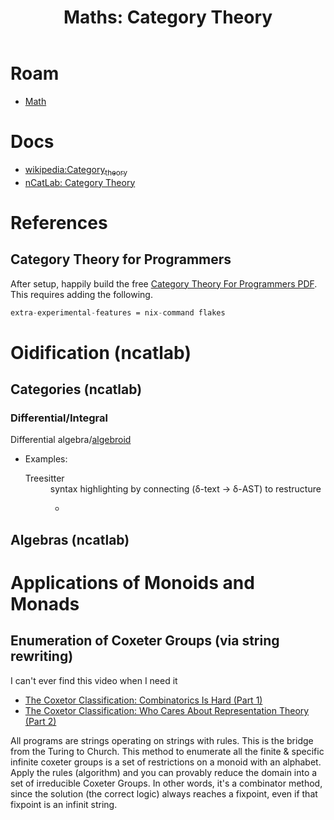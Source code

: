 :PROPERTIES:
:ID:       a0ef7bfe-1587-4fec-ac87-f7dda5dc0d22
:END:
#+TITLE: Maths: Category Theory
#+DESCRIPTION: The Shapes of Clouds and Stuff
#+TAGS:

* Roam
+ [[id:a24b12f8-b3e3-4f66-9a5c-f29b715e1506][Math]]


* Docs
+ [[wikipedia:Category_theory][wikipedia:Category_theory]]
+ [[https://ncatlab.org/nlab/show/category+theory][nCatLab: Category Theory]]

* References

** Category Theory for Programmers

After setup, happily build the free [[https://github.com/hmemcpy/milewski-ctfp-pdf][Category Theory For Programmers PDF]]. This
requires adding the following.

#+begin_src nix :tangle .config/nix/nix.conf :mkdirp yes :comments none
extra-experimental-features = nix-command flakes
#+end_src


* Oidification (ncatlab)

** Categories (ncatlab)

*** Differential/Integral

Differential algebra/[[https://ncatlab.org/nlab/show/differential+algebroid][algebroid]]

+ Examples:
  + Treesitter :: syntax highlighting by connecting (δ-text -> δ-AST) to restructure
    +

** Algebras (ncatlab)

* Applications of Monoids and Monads

** Enumeration of Coxeter Groups (via string rewriting)

I can't ever find this video when I need it

+ [[https://www.youtube.com/watch?v=BV5mYjh8m4E][The Coxetor Classification: Combinatorics Is Hard (Part 1)]]
+ [[https://www.youtube.com/watch?v=NrtN-l9ZDtU][The Coxetor Classification: Who Cares About Representation Theory (Part 2)]]

All programs are strings operating on strings with rules. This is the bridge
from the Turing to Church. This method to enumerate all the finite & specific
infinite coxeter groups is a set of restrictions on a monoid with an alphabet.
Apply the rules (algorithm) and you can provably reduce the domain into a set of
irreducible Coxeter Groups. In other words, it's a combinator method, since the
solution (the correct logic) always reaches a fixpoint, even if that fixpoint is
an infinit string.
